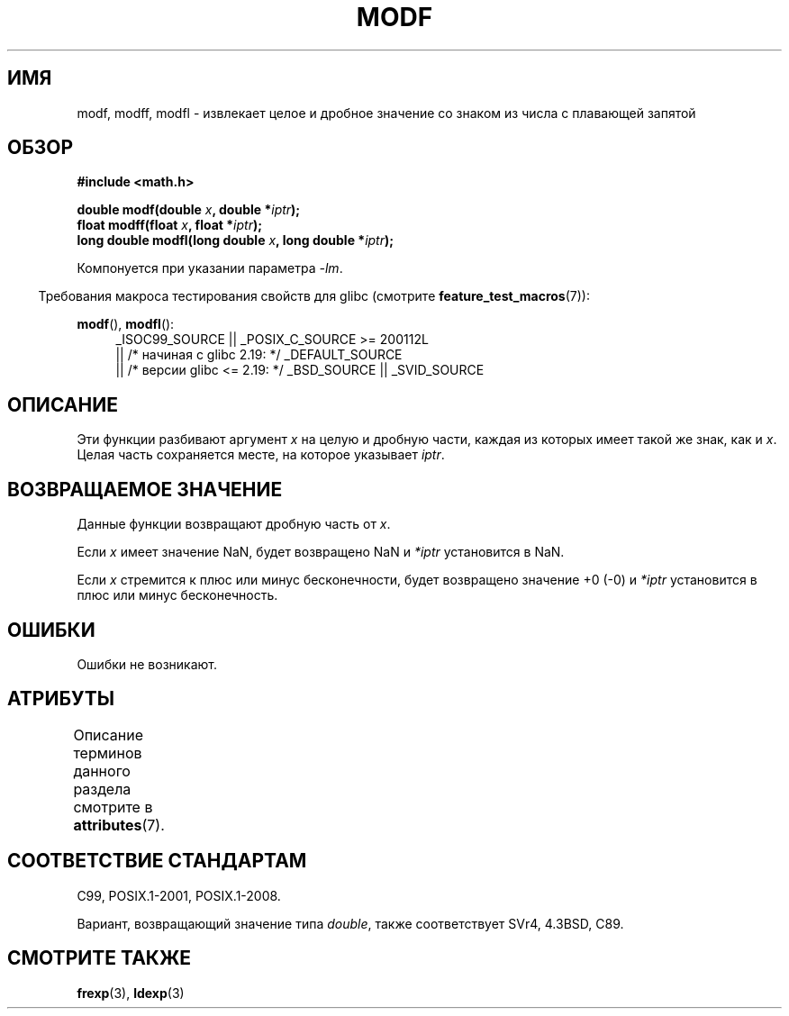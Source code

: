 .\" -*- mode: troff; coding: UTF-8 -*-
.\" Copyright 1993 David Metcalfe (david@prism.demon.co.uk)
.\"
.\" %%%LICENSE_START(VERBATIM)
.\" Permission is granted to make and distribute verbatim copies of this
.\" manual provided the copyright notice and this permission notice are
.\" preserved on all copies.
.\"
.\" Permission is granted to copy and distribute modified versions of this
.\" manual under the conditions for verbatim copying, provided that the
.\" entire resulting derived work is distributed under the terms of a
.\" permission notice identical to this one.
.\"
.\" Since the Linux kernel and libraries are constantly changing, this
.\" manual page may be incorrect or out-of-date.  The author(s) assume no
.\" responsibility for errors or omissions, or for damages resulting from
.\" the use of the information contained herein.  The author(s) may not
.\" have taken the same level of care in the production of this manual,
.\" which is licensed free of charge, as they might when working
.\" professionally.
.\"
.\" Formatted or processed versions of this manual, if unaccompanied by
.\" the source, must acknowledge the copyright and authors of this work.
.\" %%%LICENSE_END
.\"
.\" References consulted:
.\"     Linux libc source code
.\"     Lewine's _POSIX Programmer's Guide_ (O'Reilly & Associates, 1991)
.\"     386BSD man pages
.\" Modified 1993-07-24 by Rik Faith (faith@cs.unc.edu)
.\" Modified 2002-07-27 by Walter Harms
.\" 	(walter.harms@informatik.uni-oldenburg.de)
.\"
.\"*******************************************************************
.\"
.\" This file was generated with po4a. Translate the source file.
.\"
.\"*******************************************************************
.TH MODF 3 2017\-09\-15 "" "Руководство программиста Linux"
.SH ИМЯ
modf, modff, modfl \- извлекает целое и дробное значение со знаком из числа с
плавающей запятой
.SH ОБЗОР
.nf
\fB#include <math.h>\fP
.PP
\fBdouble modf(double \fP\fIx\fP\fB, double *\fP\fIiptr\fP\fB);\fP
\fBfloat modff(float \fP\fIx\fP\fB, float *\fP\fIiptr\fP\fB);\fP
\fBlong double modfl(long double \fP\fIx\fP\fB, long double *\fP\fIiptr\fP\fB);\fP
.fi
.PP
Компонуется при указании параметра \fI\-lm\fP.
.PP
.in -4n
Требования макроса тестирования свойств для glibc (смотрите
\fBfeature_test_macros\fP(7)):
.in
.PP
.ad l
\fBmodf\fP(), \fBmodfl\fP():
.RS 4
_ISOC99_SOURCE || _POSIX_C_SOURCE\ >=\ 200112L
    || /* начиная с glibc 2.19: */ _DEFAULT_SOURCE
    || /* версии glibc <= 2.19: */ _BSD_SOURCE || _SVID_SOURCE
.RE
.ad
.SH ОПИСАНИЕ
Эти функции разбивают аргумент \fIx\fP на целую и дробную части, каждая из
которых имеет такой же знак, как и \fIx\fP. Целая часть сохраняется месте, на
которое указывает \fIiptr\fP.
.SH "ВОЗВРАЩАЕМОЕ ЗНАЧЕНИЕ"
Данные функции возвращают дробную часть от \fIx\fP.
.PP
Если \fIx\fP имеет значение NaN, будет возвращено NaN и \fI*iptr\fP установится в
NaN.
.PP
Если \fIx\fP стремится к плюс или минус бесконечности, будет возвращено
значение +0 (\-0) и \fI*iptr\fP установится в плюс или минус бесконечность.
.SH ОШИБКИ
Ошибки не возникают.
.SH АТРИБУТЫ
Описание терминов данного раздела смотрите в \fBattributes\fP(7).
.TS
allbox;
lbw24 lb lb
l l l.
Интерфейс	Атрибут	Значение
T{
\fBmodf\fP(),
\fBmodff\fP(),
\fBmodfl\fP()
T}	Безвредность в нитях	MT\-Safe
.TE
.SH "СООТВЕТСТВИЕ СТАНДАРТАМ"
C99, POSIX.1\-2001, POSIX.1\-2008.
.PP
Вариант, возвращающий значение типа \fIdouble\fP, также соответствует SVr4,
4.3BSD, C89.
.SH "СМОТРИТЕ ТАКЖЕ"
\fBfrexp\fP(3), \fBldexp\fP(3)
